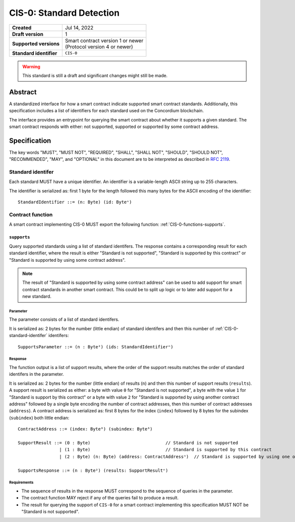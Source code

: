 .. _CIS-0:

=========================
CIS-0: Standard Detection
=========================

.. list-table::
   :stub-columns: 1

   * - Created
     - Jul 14, 2022
   * - Draft version
     - 1
   * - Supported versions
     - | Smart contract version 1 or newer
       | (Protocol version 4 or newer)
   * - Standard identifier
     - ``CIS-0``

.. warning::

   This standard is still a draft and significant changes might still be made.

Abstract
========

A standardized interface for how a smart contract indicate supported smart contract standards.
Additionally, this specification includes a list of identifiers for each standard used on the Concordium blockchain.

The interface provides an entrypoint for querying the smart contract about whether it supports a given standard. The smart contract responds with either: not supported, supported or supported by some contract address.

Specification
=============

The key words "MUST", "MUST NOT", "REQUIRED", "SHALL", "SHALL NOT", "SHOULD", "SHOULD NOT", "RECOMMENDED",  "MAY", and "OPTIONAL" in this document are to be interpreted as described in :rfc:`2119`.

.. _CIS-0-standard-identifer:

Standard identifer
-------------------

Each standard MUST have a unique identifier.
An identifier is a variable-length ASCII string up to 255 characters.

The identifier is serialized as: first 1 byte for the length followed this many bytes for the ASCII encoding of the identifier::

  StandardIdentifier ::= (n: Byte) (id: Byteⁿ)

Contract function
-----------------

A smart contract implementing CIS-0 MUST export the following function: :ref:`CIS-0-functions-supports`.

.. _CIS-0-functions-supports:

``supports``
^^^^^^^^^^^^

Query supported standards using a list of standard identifers. The response contains a corresponding result for each standard identifier, where the result is either "Standard is not supported", "Standard is supported by this contract" or "Standard is supported by using some contract address".

.. note::

   The result of "Standard is supported by using some contract address" can be used to add support for smart contract standards in another smart contract.
   This could be to split up logic or to later add support for a new standard.

Parameter
~~~~~~~~~

The parameter consists of a list of standard identifers.

It is serialized as: 2 bytes for the number (little endian) of standard identifers and then this number of :ref:`CIS-0-standard-identifer` identifers::

  SupportsParameter ::= (n : Byte²) (ids: StandardIdentifierⁿ)

Response
~~~~~~~~

The function output is a list of support results, where the order of the support results matches the order of standard identifers in the parameter.

It is serialized as: 2 bytes for the number (little endian) of results (``n``) and then this number of support results (``results``).
A support result is serialized as either: a byte with value ``0`` for "Standard is not supported", a byte with the value ``1`` for "Standard is support by this contract" or a byte with value ``2`` for "Standard is supported by using another contract address" followed by a single byte encoding the number of contract addresses, then this number of contract addresses (``address``).
A contract address is serialized as: first 8 bytes for the index (``index``) followed by 8 bytes for the subindex (``subindex``) both little endian::

  ContractAddress ::= (index: Byte⁸) (subindex: Byte⁸)

  SupportResult ::= (0 : Byte)                             // Standard is not supported
                  | (1 : Byte)                             // Standard is supported by this contract
                  | (2 : Byte) (n: Byte) (address: ContractAddressⁿ)  // Standard is supported by using one of these contract addresses.

  SupportsResponse ::= (n : Byte²) (results: SupportResultⁿ)

Requirements
~~~~~~~~~~~~

- The sequence of results in the response MUST correspond to the sequence of queries in the parameter.
- The contract function MAY reject if any of the queries fail to produce a result.
- The result for querying the support of ``CIS-0`` for a smart contract implementing this specification MUST NOT be "Standard is not supported".
